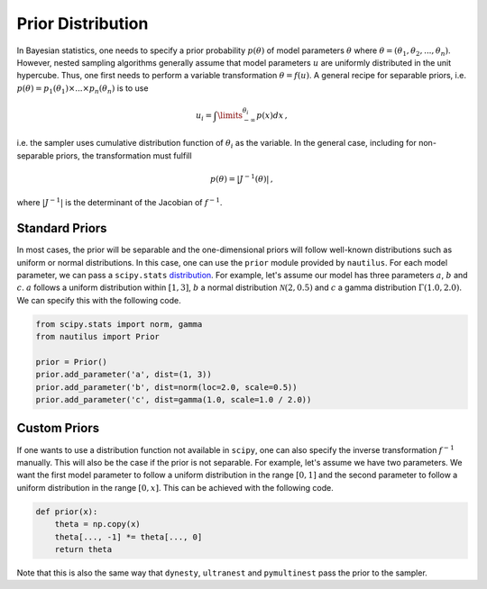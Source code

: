 Prior Distribution
==================

In Bayesian statistics, one  needs to specify a prior probability
:math:`p(\theta)` of model parameters :math:`\theta` where
:math:`\theta = (\theta_1, \theta_2, ..., \theta_n)`. However, nested sampling
algorithms generally assume that model parameters :math:`u` are uniformly
distributed in the unit hypercube. Thus, one first needs to perform a
variable transformation :math:`\theta = f(u)`. A general recipe for
separable priors, i.e.
:math:`p(\theta) = p_1(\theta_1) \times ... \times p_n(\theta_n)` is to use

.. math::

    u_i = \int\limits_{-\infty}^{\theta_i} p(x) dx \, ,

i.e. the sampler uses cumulative distribution function of :math:`\theta_i` as
the variable. In the general case, including for non-separable priors, the
transformation must fulfill

.. math::

    p(\theta) = \left| J^{-1} (\theta) \right| \, ,

where :math:`|J^{-1}|` is the determinant of the Jacobian of :math:`f^{-1}`.

Standard Priors
---------------

In most cases, the prior will be separable and the one-dimensional priors will
follow well-known distributions such as uniform or normal distributions. In
this case, one can use the ``prior`` module provided by ``nautilus``. For each
model parameter, we can pass a ``scipy.stats``
`distribution <https://docs.scipy.org/doc/scipy/reference/stats.html>`_. For
example, let's assume our model has three parameters :math:`a`, :math:`b` and
:math:`c`. :math:`a` follows a uniform distribution within :math:`[1, 3]`,
:math:`b` a normal distribution :math:`\mathcal{N}(2, 0.5)` and :math:`c` a
gamma distribution :math:`\Gamma(1.0, 2.0)`. We can specify this with the
following code.

.. code-block:: python

    from scipy.stats import norm, gamma
    from nautilus import Prior

    prior = Prior()
    prior.add_parameter('a', dist=(1, 3))
    prior.add_parameter('b', dist=norm(loc=2.0, scale=0.5))
    prior.add_parameter('c', dist=gamma(1.0, scale=1.0 / 2.0))

Custom Priors
-------------

If one wants to use a distribution function not available in ``scipy``, one can
also specify the inverse transformation :math:`f^{-1}` manually. This will also
be the case if the prior is not separable. For example, let's assume we have
two parameters. We want the first model parameter to follow a uniform
distribution in the range :math:`[0, 1]` and the second parameter to follow a
uniform distribution in the range :math:`[0, x]`. This can be achieved with the
following code.

.. code-block:: python

    def prior(x):
        theta = np.copy(x)
        theta[..., -1] *= theta[..., 0]
        return theta

Note that this is also the same way that ``dynesty``, ``ultranest`` and
``pymultinest`` pass the prior to the sampler.
